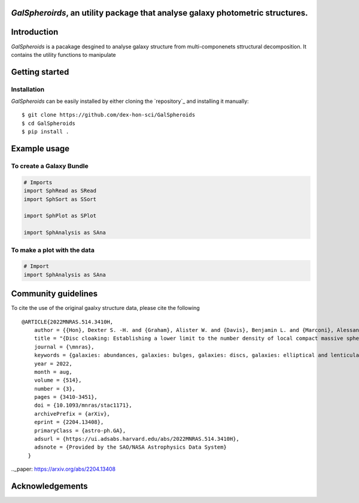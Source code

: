 
*GalSpheroirds*, an utility package that analyse galaxy photometric structures.
==============================================================================


Introduction
============
*GalSpheroids* is a pacakage desgined to analyse galaxy structure from multi-componenets sttructural decomposition.
It contains the utility functions to manipulate


Getting started
===============
Installation
------------
*GalSpheroids* can be easily installed by either cloning the `repository`_ and installing it manually::

    $ git clone https://github.com/dex-hon-sci/GalSpheroids
    $ cd GalSpheroids
    $ pip install .
    

Example usage
=============
To create a Galaxy Bundle
-------------
.. code:: python

    # Imports
    import SphRead as SRead
    import SphSort as SSort
    
    import SphPlot as SPlot
    
    import SphAnalysis as SAna
  
To make a plot with the data
-------------
.. code:: python

    # Import 
    import SphAnalysis as SAna

Community guidelines
====================
To cite the use of the original gaalxy structure data, please cite the following

::

    @ARTICLE{2022MNRAS.514.3410H,
        author = {{Hon}, Dexter S. -H. and {Graham}, Alister W. and {Davis}, Benjamin L. and {Marconi}, Alessandro},
        title = "{Disc cloaking: Establishing a lower limit to the number density of local compact massive spheroids/bulges and the potential fate of some high-z red nuggets}",
        journal = {\mnras},
        keywords = {galaxies: abundances, galaxies: bulges, galaxies: discs, galaxies: elliptical and lenticular, cD, galaxies: evolution, galaxies: structure, Astrophysics - Astrophysics of Galaxies},
        year = 2022,
        month = aug,
        volume = {514},
        number = {3},
        pages = {3410-3451},
        doi = {10.1093/mnras/stac1171},
        archivePrefix = {arXiv},
        eprint = {2204.13408},
        primaryClass = {astro-ph.GA},
        adsurl = {https://ui.adsabs.harvard.edu/abs/2022MNRAS.514.3410H},
        adsnote = {Provided by the SAO/NASA Astrophysics Data System}
      }
         
.._paper: https://arxiv.org/abs/2204.13408


Acknowledgements
================
